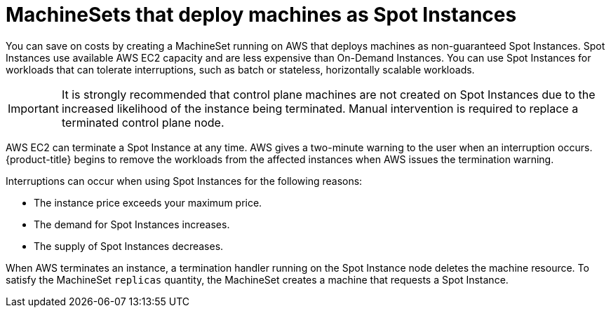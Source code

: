 // Module included in the following assemblies:
//
// * machine_management/creating_machinesets/creating-machineset-aws.adoc

[id="machineset-non-guaranteed-instance_{context}"]
= MachineSets that deploy machines as Spot Instances

You can save on costs by creating a MachineSet running on AWS that deploys machines as non-guaranteed Spot Instances. Spot Instances use available AWS EC2 capacity and are less expensive than On-Demand Instances. You can use Spot Instances for workloads that can tolerate interruptions, such as batch or stateless, horizontally scalable workloads.

[IMPORTANT]
====
It is strongly recommended that control plane machines are not created on Spot Instances due to the increased likelihood of the instance being terminated. Manual intervention is required to replace a terminated control plane node.
====

AWS EC2 can terminate a Spot Instance at any time. AWS gives a two-minute warning to the user when an interruption occurs. {product-title} begins to remove the workloads from the affected instances when AWS issues the termination warning.

Interruptions can occur when using Spot Instances for the following reasons:

* The instance price exceeds your maximum price.
* The demand for Spot Instances increases.
* The supply of Spot Instances decreases.

When AWS terminates an instance, a termination handler running on the Spot Instance node deletes the machine resource. To satisfy the MachineSet `replicas` quantity, the MachineSet creates a machine that requests a Spot Instance.
